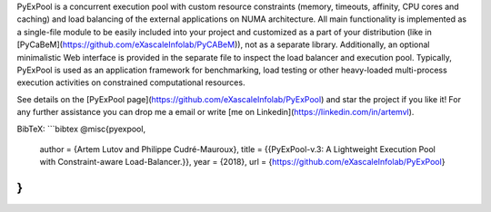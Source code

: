 PyExPool is a concurrent execution pool with custom resource constraints (memory, timeouts, affinity, CPU cores and caching) and load balancing of the external applications on NUMA architecture.  All main functionality is implemented as a single-file module to be easily included into your project and customized as a part of your distribution (like in [PyCaBeM](https://github.com/eXascaleInfolab/PyCABeM)), not as a separate library. Additionally, an optional minimalistic Web interface is provided in the separate file to inspect the load balancer and execution pool. Typically, PyExPool is used as an application framework for benchmarking, load testing or other heavy-loaded multi-process execution activities on constrained computational resources.

See details on the [PyExPool page](https://github.com/eXascaleInfolab/PyExPool) and star the project if you like it! For any further assistance you can drop me a email or write [me on Linkedin](https://linkedin.com/in/artemvl).

BibTeX:
```bibtex
@misc{pyexpool,
	author = {Artem Lutov and Philippe Cudré-Mauroux},
	title = {{PyExPool-v.3: A Lightweight Execution Pool with Constraint-aware Load-Balancer.}},
	year = {2018},
	url = {https://github.com/eXascaleInfolab/PyExPool}
}
```

